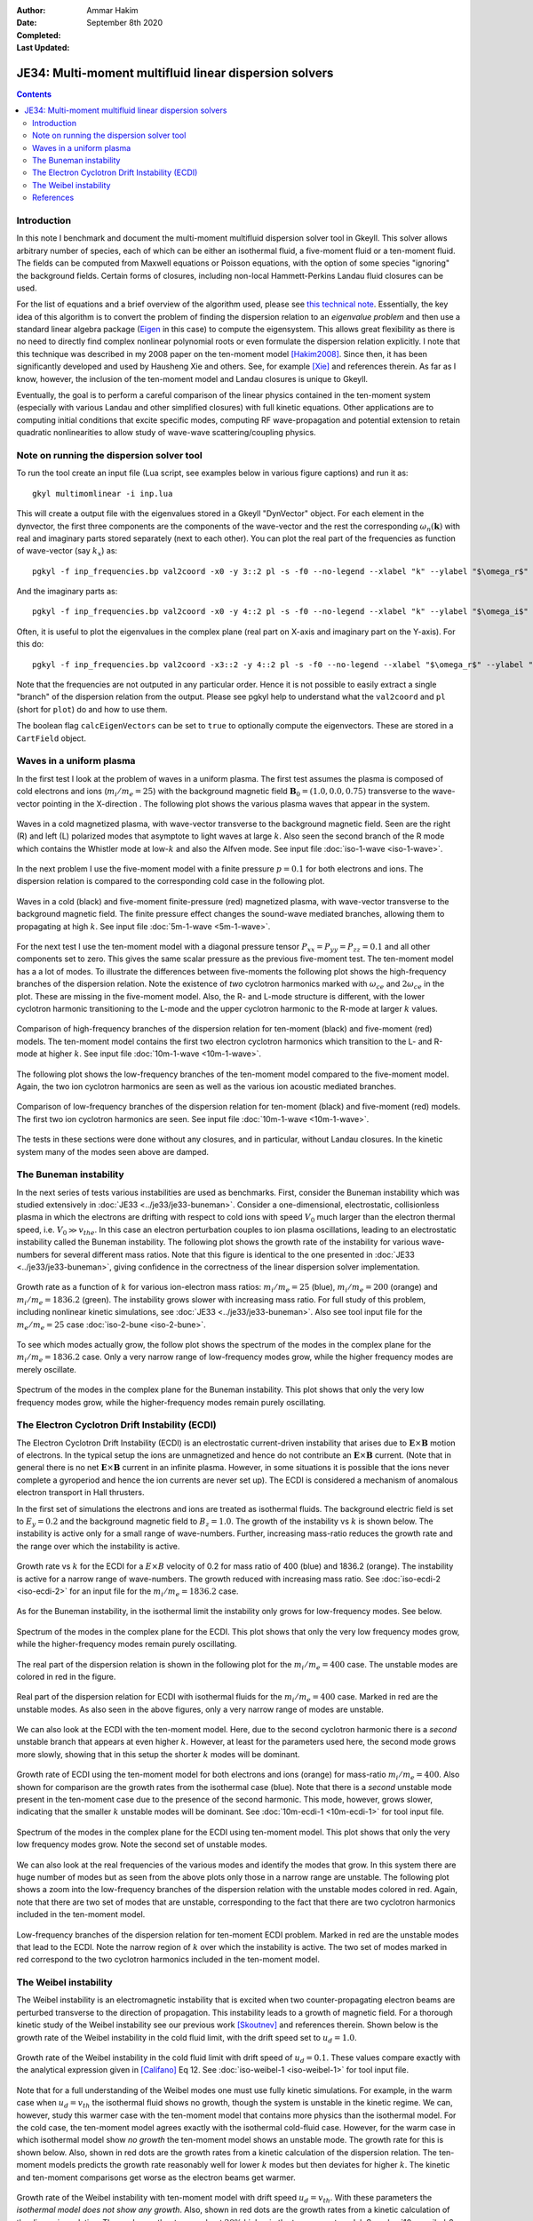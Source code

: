:Author: Ammar Hakim
:Date: September 8th 2020
:Completed: 
:Last Updated:

JE34: Multi-moment multifluid linear dispersion solvers
=======================================================

.. contents::

Introduction
------------

In this note I benchmark and document the multi-moment multifluid
dispersion solver tool in Gkeyll. This solver allows arbitrary number
of species, each of which can be either an isothermal fluid, a
five-moment fluid or a ten-moment fluid. The fields can be computed
from Maxwell equations or Poisson equations, with the option of some
species "ignoring" the background fields. Certain forms of closures,
including non-local Hammett-Perkins Landau fluid closures can be used.

For the list of equations and a brief overview of the algorithm used,
please see `this technical note
<../../_static/files/gkyl-mom-lin.pdf>`_. Essentially, the key idea of
this algorithm is to convert the problem of finding the dispersion
relation to an *eigenvalue problem* and then use a standard linear
algebra package (`Eigen
<http://eigen.tuxfamily.org/index.php?title=Main_Page>`_ in this case)
to compute the eigensystem. This allows great flexibility as there is
no need to directly find complex nonlinear polynomial roots or even
formulate the dispersion relation explicitly. I note that this
technique was described in my 2008 paper on the ten-moment model
[Hakim2008]_. Since then, it has been significantly developed and used
by Hausheng Xie and others. See, for example [Xie]_ and references
therein. As far as I know, however, the inclusion of the ten-moment
model and Landau closures is unique to Gkeyll.

Eventually, the goal is to perform a careful comparison of the linear
physics contained in the ten-moment system (especially with various
Landau and other simplified closures) with full kinetic
equations. Other applications are to computing initial conditions that
excite specific modes, computing RF wave-propagation and potential
extension to retain quadratic nonlinearities to allow study of
wave-wave scattering/coupling physics.

Note on running the dispersion solver tool
------------------------------------------

To run the tool create an input file (Lua script, see examples below
in various figure captions) and run it as::

  gkyl multimomlinear -i inp.lua

This will create a output file with the eigenvalues stored in a Gkeyll
"DynVector" object. For each element in the dynvector, the first three
components are the components of the wave-vector and the rest the
corresponding :math:`\omega_n(\mathbf{k})` with real and imaginary
parts stored separately (next to each other). You can plot the real
part of the frequencies as function of wave-vector (say :math:`k_x`)
as::

  pgkyl -f inp_frequencies.bp val2coord -x0 -y 3::2 pl -s -f0 --no-legend --xlabel "k" --ylabel "$\omega_r$"

And the imaginary parts as::

  pgkyl -f inp_frequencies.bp val2coord -x0 -y 4::2 pl -s -f0 --no-legend --xlabel "k" --ylabel "$\omega_i$"

Often, it is useful to plot the eigenvalues in the complex plane (real
part on X-axis and imaginary part on the Y-axis). For this do::

  pgkyl -f inp_frequencies.bp val2coord -x3::2 -y 4::2 pl -s -f0 --no-legend --xlabel "$\omega_r$" --ylabel "$\omega_i$"  

Note that the frequencies are not outputed in any particular
order. Hence it is not possible to easily extract a single "branch" of
the dispersion relation from the output. Please see pgkyl help to
understand what the ``val2coord`` and ``pl`` (short for ``plot``) do
and how to use them.

The boolean flag ``calcEigenVectors`` can be set to ``true`` to
optionally compute the eigenvectors. These are stored in a
``CartField`` object.

Waves in a uniform plasma
-------------------------

In the first test I look at the problem of waves in a uniform
plasma. The first test assumes the plasma is composed of cold
electrons and ions (:math:`m_i/m_e = 25`) with the background magnetic
field :math:`\mathbf{B}_0 = (1.0, 0.0, 0.75)` transverse to the
wave-vector pointing in the X-direction . The following plot shows the
various plasma waves that appear in the system.

.. figure:: iso-cold-waves.png
  :width: 100%
  :align: center

  Waves in a cold magnetized plasma, with wave-vector transverse to
  the background magnetic field. Seen are the right (R) and left (L)
  polarized modes that asymptote to light waves at large
  :math:`k`. Also seen the second branch of the R mode which contains
  the Whistler mode at low-:math:`k` and also the Alfven mode. See
  input file :doc:`iso-1-wave <iso-1-wave>`.

In the next problem I use the five-moment model with a finite pressure
:math:`p = 0.1` for both electrons and ions. The dispersion relation
is compared to the corresponding cold case in the following plot.

.. figure:: iso-5m-cmp-cold.png
  :width: 100%
  :align: center

  Waves in a cold (black) and five-moment finite-pressure (red)
  magnetized plasma, with wave-vector transverse to the background
  magnetic field. The finite pressure effect changes the sound-wave
  mediated branches, allowing them to propagating at high :math:`k`.
  See input file :doc:`5m-1-wave <5m-1-wave>`.

For the next test I use the ten-moment model with a diagonal pressure
tensor :math:`P_{xx} = P_{yy} = P_{zz} = 0.1` and all other components
set to zero. This gives the same scalar pressure as the previous
five-moment test. The ten-moment model has a a lot of modes. To
illustrate the differences between five-moments the following plot
shows the high-frequency branches of the dispersion relation. Note the
existence of *two* cyclotron harmonics marked with :math:`\omega_{ce}`
and :math:`2 \omega_{ce}` in the plot. These are missing in the
five-moment model. Also, the R- and L-mode structure is different,
with the lower cyclotron harmonic transitioning to the L-mode and the
upper cyclotron harmonic to the R-mode at larger :math:`k` values.

.. figure:: 10m-5m-cmp-elc.png
  :width: 100%
  :align: center

  Comparison of high-frequency branches of the dispersion relation for
  ten-moment (black) and five-moment (red) models. The ten-moment
  model contains the first two electron cyclotron harmonics which
  transition to the L- and R-mode at higher :math:`k`. See input file
  :doc:`10m-1-wave <10m-1-wave>`.

The following plot shows the low-frequency branches of the ten-moment
model compared to the five-moment model. Again, the two ion cyclotron
harmonics are seen as well as the various ion acoustic mediated
branches.

.. figure:: 10m-5m-cmp-ion.png
  :width: 100%
  :align: center

  Comparison of low-frequency branches of the dispersion relation for
  ten-moment (black) and five-moment (red) models. The first two ion
  cyclotron harmonics are seen. See input file :doc:`10m-1-wave
  <10m-1-wave>`.

The tests in these sections were done without any closures, and in
particular, without Landau closures. In the kinetic system many of the
modes seen above are damped.

The Buneman instability
-----------------------

In the next series of tests various instabilities are used as
benchmarks. First, consider the Buneman instability which was studied
extensively in :doc:`JE33 <../je33/je33-buneman>`. Consider a
one-dimensional, electrostatic, collisionless plasma in which the
electrons are drifting with respect to cold ions with speed
:math:`V_0` much larger than the electron thermal speed,
i.e. :math:`V_0 \gg v_{the}`. In this case an electron perturbation
couples to ion plasma oscillations, leading to an electrostatic
instability called the Buneman instability. The following plot shows
the growth rate of the instability for various wave-numbers for
several different mass ratios. Note that this figure is identical to
the one presented in :doc:`JE33 <../je33/je33-buneman>`, giving
confidence in the correctness of the linear dispersion solver
implementation.

.. figure:: iso-bune-cmp.png
  :width: 100%
  :align: center

  Growth rate as a function of :math:`k` for various ion-electron mass
  ratios: :math:`m_i/m_e = 25` (blue), :math:`m_i/m_e = 200` (orange)
  and :math:`m_i/m_e = 1836.2` (green). The instability grows slower
  with increasing mass ratio. For full study of this problem,
  including nonlinear kinetic simulations, see :doc:`JE33
  <../je33/je33-buneman>`. Also see tool input file for the
  :math:`m_e/m_e = 25` case :doc:`iso-2-bune <iso-2-bune>`.

To see which modes actually grow, the follow plot shows the spectrum
of the modes in the complex plane for the :math:`m_i/m_e = 1836.2`
case. Only a very narrow range of low-frequency modes grow, while the
higher frequency modes are merely oscillate.

.. figure:: iso-bune-complex.png
  :width: 100%
  :align: center

  Spectrum of the modes in the complex plane for the Buneman
  instability. This plot shows that only the very low frequency modes
  grow, while the higher-frequency modes remain purely oscillating.

The Electron Cyclotron Drift Instability (ECDI)
-----------------------------------------------

The Electron Cyclotron Drift Instability (ECDI) is an electrostatic
current-driven instability that arises due to
:math:`\mathbf{E}\times\mathbf{B}` motion of electrons. In the typical
setup the ions are unmagnetized and hence do not contribute an
:math:`\mathbf{E}\times\mathbf{B}` current. (Note that in general
there is no net :math:`\mathbf{E}\times\mathbf{B}` current in an
infinite plasma. However, in some situations it is possible that the
ions never complete a gyroperiod and hence the ion currents are never
set up). The ECDI is considered a mechanism of anomalous electron
transport in Hall thrusters.

In the first set of simulations the electrons and ions are treated as
isothermal fluids. The background electric field is set to :math:`E_y
= 0.2` and the background magnetic field to :math:`B_z = 1.0`. The
growth of the instability vs :math:`k` is shown below. The instability
is active only for a small range of wave-numbers. Further, increasing
mass-ratio reduces the growth rate and the range over which the
instability is active.

.. figure:: iso-ecdi-growth.png
  :width: 100%
  :align: center

  Growth rate vs :math:`k` for the ECDI for a :math:`E\times B`
  velocity of 0.2 for mass ratio of 400 (blue) and 1836.2
  (orange). The instability is active for a narrow range of
  wave-numbers. The growth reduced with increasing mass ratio. See
  :doc:`iso-ecdi-2 <iso-ecdi-2>` for an input file for the
  :math:`m_i/m_e = 1836.2` case.

As for the Buneman instability, in the isothermal limit the
instability only grows for low-frequency modes. See below.

.. figure:: iso-ecdi-complex.png
  :width: 100%
  :align: center

  Spectrum of the modes in the complex plane for the ECDI. This plot
  shows that only the very low frequency modes grow, while the
  higher-frequency modes remain purely oscillating.

The real part of the dispersion relation is shown in the following
plot for the :math:`m_i/m_e = 400` case. The unstable modes are
colored in red in the figure.

.. figure:: iso-ecdi-real.png
  :width: 100%
  :align: center

  Real part of the dispersion relation for ECDI with isothermal fluids
  for the :math:`m_i/m_e = 400` case. Marked in red are the unstable
  modes. As also seen in the above figures, only a very narrow range
  of modes are unstable.
	    
We can also look at the ECDI with the ten-moment model. Here, due to
the second cyclotron harmonic there is a *second* unstable branch that
appears at even higher :math:`k`. However, at least for the parameters
used here, the second mode grows more slowly, showing that in this
setup the shorter :math:`k` modes will be dominant.

.. figure:: 10m-ecdi-growth.png
  :width: 100%
  :align: center

  Growth rate of ECDI using the ten-moment model for both electrons
  and ions (orange) for mass-ratio :math:`m_i/m_e = 400`. Also shown
  for comparison are the growth rates from the isothermal case
  (blue). Note that there is a *second* unstable mode present in the
  ten-moment case due to the presence of the second harmonic. This
  mode, however, grows slower, indicating that the smaller :math:`k`
  unstable modes will be dominant. See :doc:`10m-ecdi-1 <10m-ecdi-1>`
  for tool input file.

.. figure:: 10m-ecdi-complex.png
  :width: 100%
  :align: center

  Spectrum of the modes in the complex plane for the ECDI using
  ten-moment model. This plot shows that only the very low frequency
  modes grow. Note the second set of unstable modes.

We can also look at the real frequencies of the various modes and
identify the modes that grow. In this system there are huge number of
modes but as seen from the above plots only those in a narrow range
are unstable. The following plot shows a zoom into the low-frequency
branches of the dispersion relation with the unstable modes colored in
red. Again, note that there are two set of modes that are unstable,
corresponding to the fact that there are two cyclotron harmonics
included in the ten-moment model.

.. figure:: 10m-ecdi-real.png
  :width: 100%
  :align: center

  Low-frequency branches of the dispersion relation for ten-moment
  ECDI problem. Marked in red are the unstable modes that lead to the
  ECDI. Note the narrow region of :math:`k` over which the instability
  is active. The two set of modes marked in red correspond to the two
  cyclotron harmonics included in the ten-moment model.

The Weibel instability
----------------------

The Weibel instability is an electromagnetic instability that is
excited when two counter-propagating electron beams are perturbed
transverse to the direction of propagation. This instability leads to
a growth of magnetic field. For a thorough kinetic study of the Weibel
instability see our previous work [Skoutnev]_ and references
therein. Shown below is the growth rate of the Weibel instability in
the cold fluid limit, with the drift speed set to :math:`u_d =
1.0`. 

.. figure:: iso-weibel-growth.png
  :width: 100%
  :align: center

  Growth rate of the Weibel instability in the cold fluid limit with
  drift speed of :math:`u_d = 0.1`. These values compare exactly with
  the analytical expression given in [Califano]_ Eq 12. See
  :doc:`iso-weibel-1 <iso-weibel-1>` for tool input file.

Note that for a full understanding of the Weibel modes one must use
fully kinetic simulations. For example, in the warm case when
:math:`u_d = v_{th}` the isothermal fluid shows no growth, though the
system is unstable in the kinetic regime. We can, however, study this
warmer case with the ten-moment model that contains more physics than
the isothermal model. For the cold case, the ten-moment model agrees
exactly with the isothermal cold-fluid case. However, for the warm
case in which isothermal model show *no growth* the ten-moment model
shows an unstable mode. The growth rate for this is shown below. Also,
shown in red dots are the growth rates from a kinetic calculation of
the dispersion relation. The ten-moment models predicts the growth
rate reasonably well for lower :math:`k` modes but then deviates for
higher :math:`k`. The kinetic and ten-moment comparisons get worse as
the electron beams get warmer. 

.. figure:: 10m-weibel-growth.png
  :width: 100%
  :align: center

  Growth rate of the Weibel instability with ten-moment model with
  drift speed :math:`u_d = v_{th}`. With these parameters the
  *isothermal model does not show any growth*. Also, shown in red dots
  are the growth rates from a kinetic calculation of the dispersion
  relation. The peak growth rates are about :math:`20\%` higher in the
  ten-moment model. See :doc:`10m-weibel-2 <10m-weibel-2>` for tool
  input file.
       
References
----------

.. [Hakim2008] A.H. Hakim. "Extended MHD Modelling with the Ten-Moment
    Equations". *Journal of Fusion Energy*, **27** (1-2),
    36–43. http://doi.org/10.1007/s10894-007-9116-z

.. [Xie] H. Xie, Y. Xiao. "PDRK: A General Kinetic Dispersion Relation
    Solver for Magnetized Plasma". *Plasma Science and Technology*,
    **18** (2), 97–107. http://doi.org/10.1088/1009-0630/18/2/01

.. [Skoutnev] W. Skoutnev, A. Hakim, J. Juno, J.M TenBarge,
   "Temperature-dependent Saturation of Weibel-type Instabilities in
   Counter-streaming Plasmas". The Astrophysical Journal Letters,
   872(2), 2019. http://doi.org/10.3847/2041-8213/ab0556

.. [Califano] F. Califano, F. Pegoraro, S.V. Bulanov. "Spatial
   structure and time evolution of the Weibel instability in
   collisionless inhomogenous plasmas". Physical Review E, 56(1), 1–7,
   1997
